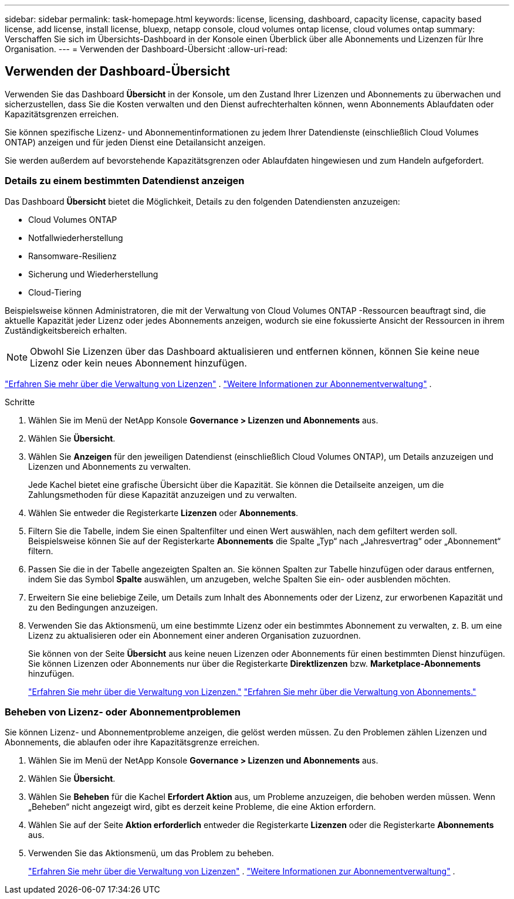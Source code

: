 ---
sidebar: sidebar 
permalink: task-homepage.html 
keywords: license, licensing, dashboard, capacity license, capacity based license, add license, install license, bluexp, netapp console, cloud volumes ontap license, cloud volumes ontap 
summary: Verschaffen Sie sich im Übersichts-Dashboard in der Konsole einen Überblick über alle Abonnements und Lizenzen für Ihre Organisation. 
---
= Verwenden der Dashboard-Übersicht
:allow-uri-read: 




== Verwenden der Dashboard-Übersicht

[role="lead"]
Verwenden Sie das Dashboard *Übersicht* in der Konsole, um den Zustand Ihrer Lizenzen und Abonnements zu überwachen und sicherzustellen, dass Sie die Kosten verwalten und den Dienst aufrechterhalten können, wenn Abonnements Ablaufdaten oder Kapazitätsgrenzen erreichen.

Sie können spezifische Lizenz- und Abonnementinformationen zu jedem Ihrer Datendienste (einschließlich Cloud Volumes ONTAP) anzeigen und für jeden Dienst eine Detailansicht anzeigen.

Sie werden außerdem auf bevorstehende Kapazitätsgrenzen oder Ablaufdaten hingewiesen und zum Handeln aufgefordert.



=== Details zu einem bestimmten Datendienst anzeigen

Das Dashboard *Übersicht* bietet die Möglichkeit, Details zu den folgenden Datendiensten anzuzeigen:

* Cloud Volumes ONTAP
* Notfallwiederherstellung
* Ransomware-Resilienz
* Sicherung und Wiederherstellung
* Cloud-Tiering


Beispielsweise können Administratoren, die mit der Verwaltung von Cloud Volumes ONTAP -Ressourcen beauftragt sind, die aktuelle Kapazität jeder Lizenz oder jedes Abonnements anzeigen, wodurch sie eine fokussierte Ansicht der Ressourcen in ihrem Zuständigkeitsbereich erhalten.


NOTE: Obwohl Sie Lizenzen über das Dashboard aktualisieren und entfernen können, können Sie keine neue Lizenz oder kein neues Abonnement hinzufügen.

link:task-manage-data-services-licenses.html["Erfahren Sie mehr über die Verwaltung von Lizenzen"^] . link:task-manage-subscriptions.html["Weitere Informationen zur Abonnementverwaltung"^] .

.Schritte
. Wählen Sie im Menü der NetApp Konsole *Governance > Lizenzen und Abonnements* aus.
. Wählen Sie *Übersicht*.
. Wählen Sie *Anzeigen* für den jeweiligen Datendienst (einschließlich Cloud Volumes ONTAP), um Details anzuzeigen und Lizenzen und Abonnements zu verwalten.
+
Jede Kachel bietet eine grafische Übersicht über die Kapazität.  Sie können die Detailseite anzeigen, um die Zahlungsmethoden für diese Kapazität anzuzeigen und zu verwalten.

. Wählen Sie entweder die Registerkarte *Lizenzen* oder *Abonnements*.
. Filtern Sie die Tabelle, indem Sie einen Spaltenfilter und einen Wert auswählen, nach dem gefiltert werden soll.  Beispielsweise können Sie auf der Registerkarte *Abonnements* die Spalte „Typ“ nach „Jahresvertrag“ oder „Abonnement“ filtern.
. Passen Sie die in der Tabelle angezeigten Spalten an.  Sie können Spalten zur Tabelle hinzufügen oder daraus entfernen, indem Sie das Symbol *Spalte* auswählen, um anzugeben, welche Spalten Sie ein- oder ausblenden möchten.
. Erweitern Sie eine beliebige Zeile, um Details zum Inhalt des Abonnements oder der Lizenz, zur erworbenen Kapazität und zu den Bedingungen anzuzeigen.
. Verwenden Sie das Aktionsmenü, um eine bestimmte Lizenz oder ein bestimmtes Abonnement zu verwalten, z. B. um eine Lizenz zu aktualisieren oder ein Abonnement einer anderen Organisation zuzuordnen.
+
Sie können von der Seite *Übersicht* aus keine neuen Lizenzen oder Abonnements für einen bestimmten Dienst hinzufügen.  Sie können Lizenzen oder Abonnements nur über die Registerkarte *Direktlizenzen* bzw. *Marketplace-Abonnements* hinzufügen.

+
link:task-data-services-licenses.html["Erfahren Sie mehr über die Verwaltung von Lizenzen."] link:task-manage-subscriptions.html["Erfahren Sie mehr über die Verwaltung von Abonnements."]





=== Beheben von Lizenz- oder Abonnementproblemen

Sie können Lizenz- und Abonnementprobleme anzeigen, die gelöst werden müssen.  Zu den Problemen zählen Lizenzen und Abonnements, die ablaufen oder ihre Kapazitätsgrenze erreichen.

. Wählen Sie im Menü der NetApp Konsole *Governance > Lizenzen und Abonnements* aus.
. Wählen Sie *Übersicht*.
. Wählen Sie *Beheben* für die Kachel *Erfordert Aktion* aus, um Probleme anzuzeigen, die behoben werden müssen.  Wenn „Beheben“ nicht angezeigt wird, gibt es derzeit keine Probleme, die eine Aktion erfordern.
. Wählen Sie auf der Seite *Aktion erforderlich* entweder die Registerkarte *Lizenzen* oder die Registerkarte *Abonnements* aus.
. Verwenden Sie das Aktionsmenü, um das Problem zu beheben.
+
link:task-manage-data-services-licenses.html["Erfahren Sie mehr über die Verwaltung von Lizenzen"^] . link:task-manage-subscriptions.html["Weitere Informationen zur Abonnementverwaltung"^] .


